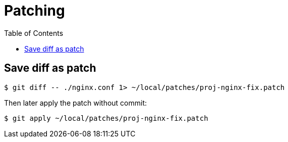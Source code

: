 = Patching
:page-subtitle: Git
:page-tags: git patch diff
:toc:
:icons: font

== Save diff as patch

[source,shell-session]
----
$ git diff -- ./nginx.conf 1> ~/local/patches/proj-nginx-fix.patch
----

Then later apply the patch without commit:

[source,shell-session]
----
$ git apply ~/local/patches/proj-nginx-fix.patch
----

